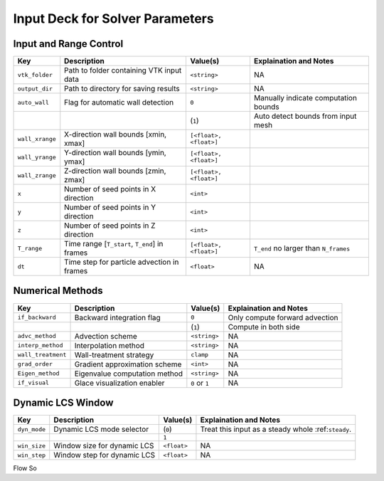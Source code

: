 .. _inputdeck:

Input Deck for Solver Parameters
================================

Input and Range Control
---------------------------------
+-------------------+------------------------------------------------------+-------------------------+---------------------------------------------------------+
| Key               | Description                                          | Value(s)                | Explaination and Notes                                  |
+===================+======================================================+=========================+=========================================================+
| ``vtk_folder``    | Path to folder containing VTK input data             | ``<string>``            | NA                                                      |
+-------------------+------------------------------------------------------+-------------------------+---------------------------------------------------------+
| ``output_dir``    | Path to directory for saving results                 | ``<string>``            | NA                                                      |
+-------------------+------------------------------------------------------+-------------------------+---------------------------------------------------------+
| ``auto_wall``     | Flag for automatic wall detection                    | ``0``                   | Manually indicate computation bounds                    |
+-------------------+------------------------------------------------------+-------------------------+---------------------------------------------------------+
|                   |                                                      | (``1``)                 | Auto detect bounds from input mesh                      |
+-------------------+------------------------------------------------------+-------------------------+---------------------------------------------------------+
| ``wall_xrange``   | X-direction wall bounds [xmin, xmax]                 | ``[<float>, <float>]``  |                                                         |
+-------------------+------------------------------------------------------+-------------------------+---------------------------------------------------------+
| ``wall_yrange``   | Y-direction wall bounds [ymin, ymax]                 | ``[<float>, <float>]``  |                                                         |
+-------------------+------------------------------------------------------+-------------------------+---------------------------------------------------------+
| ``wall_zrange``   | Z-direction wall bounds [zmin, zmax]                 | ``[<float>, <float>]``  |                                                         |
+-------------------+------------------------------------------------------+-------------------------+---------------------------------------------------------+
| ``x``             | Number of seed points in X direction                 | ``<int>``               |                                                         |
+-------------------+------------------------------------------------------+-------------------------+---------------------------------------------------------+
| ``y``             | Number of seed points in Y direction                 | ``<int>``               |                                                         |
+-------------------+------------------------------------------------------+-------------------------+---------------------------------------------------------+
| ``z``             | Number of seed points in Z direction                 | ``<int>``               |                                                         |
+-------------------+------------------------------------------------------+-------------------------+---------------------------------------------------------+
| ``T_range``       | Time range [``T_start``, ``T_end``] in frames        | ``[<float>, <float>]``  | ``T_end`` no larger than ``N_frames``                   |
+-------------------+------------------------------------------------------+-------------------------+---------------------------------------------------------+
| ``dt``            | Time step for particle advection in frames           | ``<float>``             | NA                                                      |
+-------------------+------------------------------------------------------+-------------------------+---------------------------------------------------------+

Numerical Methods
---------------------------------
+-------------------+------------------------------------------------------+-------------------------+---------------------------------------------------------+
| Key               | Description                                          | Value(s)                | Explaination and Notes                                  |
+===================+======================================================+=========================+=========================================================+
| ``if_backward``   | Backward integration flag                            | ``0``                   | Only compute forward advection                          |
+-------------------+------------------------------------------------------+-------------------------+---------------------------------------------------------+
|                   |                                                      | (``1``)                 | Compute in both side                                    |
+-------------------+------------------------------------------------------+-------------------------+---------------------------------------------------------+
| ``advc_method``   | Advection scheme                                     | ``<string>``            | NA                                                      |
+-------------------+------------------------------------------------------+-------------------------+---------------------------------------------------------+
| ``interp_method`` | Interpolation method                                 | ``<string>``            | NA                                                      |
+-------------------+------------------------------------------------------+-------------------------+---------------------------------------------------------+
| ``wall_treatment``| Wall-treatment strategy                              | ``clamp``               | NA                                                      |
+-------------------+------------------------------------------------------+-------------------------+---------------------------------------------------------+
| ``grad_order``    | Gradient approximation scheme                        | ``<int>``               | NA                                                      |
+-------------------+------------------------------------------------------+-------------------------+---------------------------------------------------------+
| ``Eigen_method``  | Eigenvalue computation method                        | ``<string>``            | NA                                                      |
+-------------------+------------------------------------------------------+-------------------------+---------------------------------------------------------+
| ``if_visual``     | Glace visualization enabler                          | ``0`` or ``1``          | NA                                                      |
+-------------------+------------------------------------------------------+-------------------------+---------------------------------------------------------+

Dynamic LCS Window
---------------------------------
+-------------------+------------------------------------------------------+-------------------------+---------------------------------------------------------+
| Key               | Description                                          | Value(s)                | Explaination and Notes                                  |
+===================+======================================================+=========================+=========================================================+
| ``dyn_mode``      | Dynamic LCS mode selector                            | (``0``)                 | Treat this input as a steady whole :ref:``steady``.     |
+-------------------+------------------------------------------------------+-------------------------+---------------------------------------------------------+
|                   |                                                      | ``1``                   |                                                         |
+-------------------+------------------------------------------------------+-------------------------+---------------------------------------------------------+
| ``win_size``      | Window size for dynamic LCS                          | ``<float>``             | NA                                                      |
+-------------------+------------------------------------------------------+-------------------------+---------------------------------------------------------+
| ``win_step``      | Window step for dynamic LCS                          | ``<float>``             | NA                                                      |
+-------------------+------------------------------------------------------+-------------------------+---------------------------------------------------------+


.. _flow_vars:

Flow So